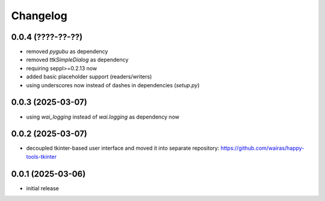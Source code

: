 Changelog
=========

0.0.4 (????-??-??)
------------------

- removed `pygubu` as dependency
- removed `ttkSimpleDialog` as dependency
- requiring seppl>=0.2.13 now
- added basic placeholder support (readers/writers)
- using underscores now instead of dashes in dependencies (`setup.py`)


0.0.3 (2025-03-07)
------------------

- using `wai_logging` instead of `wai.logging` as dependency now


0.0.2 (2025-03-07)
------------------

- decoupled tkinter-based user interface and moved it into separate repository: https://github.com/wairas/happy-tools-tkinter


0.0.1 (2025-03-06)
------------------

- initial release

